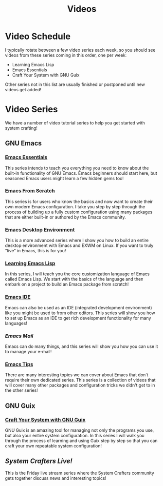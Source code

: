 #+title: Videos

* Video Schedule

I typically rotate between a few video series each week, so you should see videos from these series coming in this order, one per week:

- Learning Emacs Lisp
- Emacs Essentials
- Craft Your System with GNU Guix

Other series not in this list are usually finished or postponed until new videos get added!

* Video Series

We have a number of video tutorial series to help you get started with system crafting!

** GNU Emacs

*** [[../emacs-essentials/][Emacs Essentials]]

This series intends to teach you everything you need to know about the built-in functionality of GNU Emacs. Emacs beginners should start here, but seasoned Emacs users might learn a few hidden gems too!

*** [[../emacs-from-scratch/][Emacs From Scratch]]

This series is for users who know the basics and now want to create their own modern Emacs configuration.  I take you step by step through the process of building up a fully custom configuration using many packages that are either built-in or authored by the Emacs community.

*** [[../emacs-desktop-environment/][Emacs Desktop Environment]]

This is a more advanced series where I show you how to build an entire desktop environment with Emacs and EXWM on Linux.  If you want to truly "live" in Emacs, this is for you!

*** [[../learning-emacs-lisp/][Learning Emacs Lisp]]

In this series, I will teach you the core customization language of Emacs called Emacs Lisp.  We start with the basics of the language and then embark on a project to build an Emacs package from scratch!

*** [[../emacs-ide/][Emacs IDE]]

Emacs can also be used as an IDE (integrated development environment) like you might be used to from other editors.  This series will show you how to set up Emacs as an IDE to get rich development functionality for many languages!

*** [[emacs-mail/][Emacs Mail]]

Emacs can do many things, and this series will show you how you can use it to manage your e-mail!

*** [[../emacs-tips/][Emacs Tips]]

There are many interesting topics we can cover about Emacs that don't require their own dedicated series.  This series is a collection of videos that will cover many other packages and configuration tricks we didn't get to in the other series!

** GNU Guix

*** [[../craft-your-system-with-guix/][Craft Your System with GNU Guix]]

GNU Guix is an amazing tool for managing not only the programs you use, but also your entire system configuration.  In this series I will walk you through the process of learning and using Guix step by step so that you can craft your own repeatable system configuration!

** [[live-streams/][System Crafters Live!]]

This is the Friday live stream series where the System Crafters community gets together discuss news and interesting topics!
